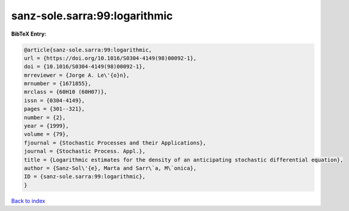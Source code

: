 sanz-sole.sarra:99:logarithmic
==============================

.. :cite:t:`sanz-sole.sarra:99:logarithmic`

.. bibliography:: ../../All.bib

**BibTeX Entry:**

.. code-block:: bibtex

   @article{sanz-sole.sarra:99:logarithmic,
   url = {https://doi.org/10.1016/S0304-4149(98)00092-1},
   doi = {10.1016/S0304-4149(98)00092-1},
   mrreviewer = {Jorge A. Le\'{o}n},
   mrnumber = {1671855},
   mrclass = {60H10 (60H07)},
   issn = {0304-4149},
   pages = {301--321},
   number = {2},
   year = {1999},
   volume = {79},
   fjournal = {Stochastic Processes and their Applications},
   journal = {Stochastic Process. Appl.},
   title = {Logarithmic estimates for the density of an anticipating stochastic differential equation},
   author = {Sanz-Sol\'{e}, Marta and Sarr\`a, M\`onica},
   ID = {sanz-sole.sarra:99:logarithmic},
   }

`Back to index <../index>`_
